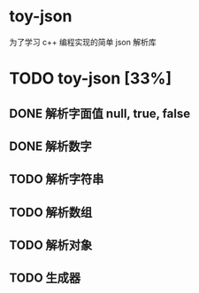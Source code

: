 * toy-json
为了学习 c++ 编程实现的简单 json 解析库
* TODO toy-json [33%]
** DONE 解析字面值 null, true, false
** DONE 解析数字
   CLOSED: [2019-10-25 五 15:39]
** TODO 解析字符串
** TODO 解析数组
** TODO 解析对象
** TODO 生成器
